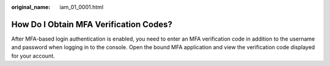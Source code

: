 :original_name: iam_01_0001.html

.. _iam_01_0001:

How Do I Obtain MFA Verification Codes?
=======================================

After MFA-based login authentication is enabled, you need to enter an MFA verification code in addition to the username and password when logging in to the console. Open the bound MFA application and view the verification code displayed for your account.

